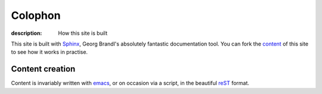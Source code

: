Colophon
========

:description: How this site is built

This site is built with Sphinx_, Georg Brandl's absolutely fantastic
documentation tool.  You can fork the content_ of this site to see how it works
in practise.

Content creation
----------------

Content is invariably written with emacs_, or on occasion via a script, in the
beautiful reST_ format.

.. _sphinx: http://sphinx.pocoo.org/
.. _content: http://github.com/JNRowe/jnrowe.github.com
.. _emacs: http://www.gnu.org/software/emacs/
.. _reST: http://docutils.sourceforge.net/docs/user/rst/

